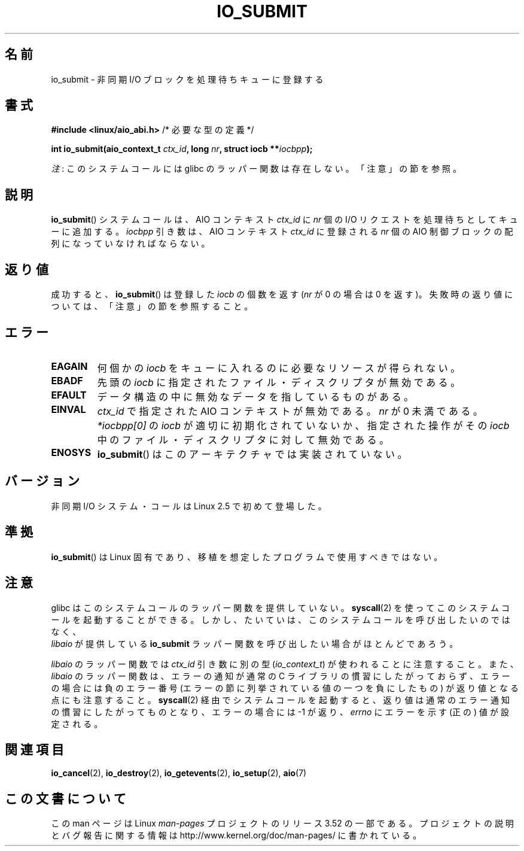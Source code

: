 .\" Copyright (C) 2003 Free Software Foundation, Inc.
.\"
.\" %%%LICENSE_START(GPL_NOVERSION_ONELINE)
.\" This file is distributed according to the GNU General Public License.
.\" %%%LICENSE_END
.\"
.\"*******************************************************************
.\"
.\" This file was generated with po4a. Translate the source file.
.\"
.\"*******************************************************************
.TH IO_SUBMIT 2 2012\-07\-13 Linux "Linux Programmer's Manual"
.SH 名前
io_submit \- 非同期 I/O ブロックを処理待ちキューに登録する
.SH 書式
.nf
\fB#include <linux/aio_abi.h>\fP          /* 必要な型の定義 */

\fBint io_submit(aio_context_t \fP\fIctx_id\fP\fB, long \fP\fInr\fP\fB, struct iocb **\fP\fIiocbpp\fP\fB);\fP
.fi

\fI注\fP: このシステムコールには glibc のラッパー関数は存在しない。「注意」の節を参照。
.SH 説明
.PP
\fBio_submit\fP() システムコールは、AIO コンテキスト \fIctx_id\fP に \fInr\fP 個
の I/O リクエストを処理待ちとしてキューに追加する。 \fIiocbpp\fP 引き数は、
AIO コンテキスト \fIctx_id\fP に登録される \fInr\fP 個の AIO 制御ブロックの
配列になっていなければならない。
.SH 返り値
成功すると、 \fBio_submit\fP()  は登録した \fIiocb\fP の個数を返す (\fInr\fP が 0 の場合は 0 を返す)。
失敗時の返り値については、「注意」の節を参照すること。
.SH エラー
.TP 
\fBEAGAIN\fP
何個かの \fIiocb\fP をキューに入れるのに必要なリソースが得られない。
.TP 
\fBEBADF\fP
先頭の \fIiocb\fP に指定されたファイル・ディスクリプタが無効である。
.TP 
\fBEFAULT\fP
データ構造の中に無効なデータを指しているものがある。
.TP 
\fBEINVAL\fP
\fIctx_id\fP で指定された AIO コンテキストが無効である。 \fInr\fP が 0 未満で
ある。 \fI*iocbpp[0]\fP の \fIiocb\fP が適切に初期化されていないか、
指定された操作がその \fIiocb\fP 中のファイル・ディスクリプタに対して 無効
である。
.TP 
\fBENOSYS\fP
\fBio_submit\fP()  はこのアーキテクチャでは実装されていない。
.SH バージョン
.PP
非同期 I/O システム・コールは Linux 2.5 で初めて登場した。
.SH 準拠
.PP
\fBio_submit\fP()  は Linux 固有であり、移植を想定したプログラムで 使用すべきではない。
.SH 注意
.\" http://git.fedorahosted.org/git/?p=libaio.git
glibc はこのシステムコールのラッパー関数を提供していない。
\fBsyscall\fP(2) を使ってこのシステムコールを起動することができる。
しかし、たいていは、このシステムコールを呼び出したいのではなく、
 \fIlibaio\fP が提供している \fBio_submit\fP ラッパー関数を呼び出したい
場合がほとんどであろう。

.\" But glibc is confused, since <libaio.h> uses 'io_context_t' to declare
.\" the system call.
\fIlibaio\fP のラッパー関数では \fIctx_id\fP 引き数に別の型
(\fIio_context_t\fP) が使われることに注意すること。
また、\fIlibaio\fP のラッパー関数は、エラーの通知が通常の C ライブラリの
慣習にしたがっておらず、エラーの場合には負のエラー番号 (エラーの節に列
挙されている値の一つを負にしたもの) が返り値となる点にも注意すること。
\fBsyscall\fP(2) 経由でシステムコールを起動すると、返り値は通常のエラー通
知の慣習に したがってものとなり、エラーの場合には \-1 が返り、 \fIerrno\fP
にエラーを示す (正の) 値が設定される。
.SH 関連項目
.\" .SH AUTHOR
.\" Kent Yoder.
\fBio_cancel\fP(2), \fBio_destroy\fP(2), \fBio_getevents\fP(2), \fBio_setup\fP(2),
\fBaio\fP(7)
.SH この文書について
この man ページは Linux \fIman\-pages\fP プロジェクトのリリース 3.52 の一部
である。プロジェクトの説明とバグ報告に関する情報は
http://www.kernel.org/doc/man\-pages/ に書かれている。
